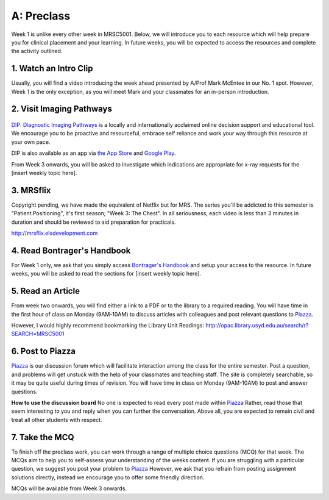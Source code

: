 A: Preclass
===============

Week 1 is unlike every other week in MRSC5001. Below, we will introduce you to each resource which will help prepare you for clinical placement and your learning. In future weeks, you will be expected to access the resources and complete the activity outlined.

1. Watch an Intro Clip
----------------------
Usually, you will find a video introducing the week ahead presented by A/Prof Mark McEntee in our No. 1 spot. However, Week 1 is the only exception, as you will meet Mark and your classmates for an in-person introduction.

2. Visit Imaging Pathways
-------------------------

.. figure:: /Images/imaging_pathways_logo.png
   :target: http://imagingpathways.health.wa.gov.au/index.php/imaging-pathways
   :width: 480px
   :alt: Imaging Pathways
   :figclass: reference

`DIP: Diagnostic Imaging Pathways <http://imagingpathways.health.wa.gov.au/index.php/imaging-pathways>`_ is a locally and internationally acclaimed online decision support and educational tool. We encourage you to be proactive and resourceful, embrace self reliance and work your way through this resource at your own pace. 

DIP is also available as an app via `the App Store <https://itunes.apple.com/us/app/dip-medical-diagnostic-imaging/id985073740?l>`_ and `Google Play <https://play.google.com/store/apps/details?id=sigmalogic.dip>`_.

From Week 3 onwards, you will be asked to investigate which indications are appropriate for x-ray requests for the [insert weekly topic here].

3. MRSflix
-----------------------------------
Copyright pending, we have made the equivalent of Netflix but for MRS. The series you'll be addicted to this semester is "Patient Positioning", it's first season; "Week 3: The Chest". In all seriousness, each video is less than 3 minutes in duration and should be reviewed to aid preparation for practicals.

`<http://mrsflix.elsdevelopment.com>`_

4. Read Bontrager's Handbook
----------------------------
For Week 1 only, we ask that you simply access `Bontrager's Handbook <http://opac.library.usyd.edu.au:80/record=b4698666~S4>`_ and setup your access to the resource. In future weeks, you will be asked to read the sections for [insert weekly topic here].

.. figure:: /Images/bontrager_logo.jpg
   :target: http://opac.library.usyd.edu.au:80/record=b4698666~S4
   :width: 300px
   :alt: Bontrager's Handbook
   :figclass: reference

5. Read an Article
------------------
From week two onwards, you will find either a link to a PDF or to the library to a required reading. You will have time in the first hour of class on Monday (9AM-10AM) to discuss articles with colleagues and post relevant questions to `Piazza. <https://piazza.com/class/ikylobq09oe6dy?cid=8>`_

However, I would highly recommend bookmarking the Library Unit Readings: `<http://opac.library.usyd.edu.au/search/r?SEARCH=MRSC5001>`_

6. Post to Piazza
-----------------
`Piazza <https://piazza.com/class/ikylobq09oe6dy?cid=8>`_ is our discussion forum which will facilitate interaction among the class for the entire semester. Post a question, and problems will get unstuck with the help of your classmates and teaching staff. The site is completely searchable, so it may be quite useful during times of revision. You will have time in class on Monday (9AM-10AM) to post and answer questions.

**How to use the discussion board**
No one is expected to read every post made within `Piazza <https://piazza.com/class/ikylobq09oe6dy?cid=8>`_ Rather, read those that seem interesting to you and reply when you can further the conversation. Above all, you are expected to remain civil and treat all other students with respect.

7. Take the MCQ
-----------------
To finish off the preclass work, you can work through a range of multiple choice questions (MCQ) for that week. The MCQs aim to help you to self-assess your understanding of the weeks content. If you are struggling with a particular question, we suggest you post your problem to `Piazza <https://piazza.com/class/ikylobq09oe6dy?cid=8>`_ However, we ask that you refrain from posting assignment solutions directly, instead we encourage you to offer some friendly direction. 

MCQs will be available from Week 3 onwards.


